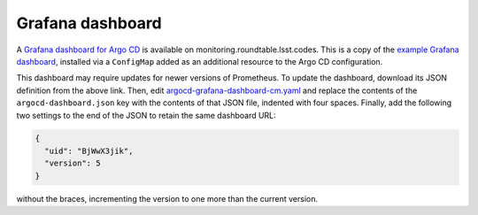 #################
Grafana dashboard
#################

A `Grafana dashboard for Argo CD <https://monitoring.roundtable.lsst.codes/d/BjWwX3jik/argo-cd>`__ is available on monitoring.roundtable.lsst.codes.
This is a copy of the `example Grafana dashboard <https://github.com/argoproj/argo-cd/blob/master/examples/dashboard.json>`__, installed via a ``ConfigMap`` added as an additional resource to the Argo CD configuration.

This dashboard may require updates for newer versions of Prometheus.
To update the dashboard, download its JSON definition from the above link.
Then, edit `argocd-grafana-dashboard-cm.yaml <https://github.com/lsst-sqre/roundtable/blob/master/deployments/argo-cd/resources/argocd-grafana-dashboard-cm.yaml>`__ and replace the contents of the ``argocd-dashboard.json`` key with the contents of that JSON file, indented with four spaces.
Finally, add the following two settings to the end of the JSON to retain the same dashboard URL:

.. code-block:: json

   {
     "uid": "BjWwX3jik",
     "version": 5
   }

without the braces, incrementing the version to one more than the current version.
